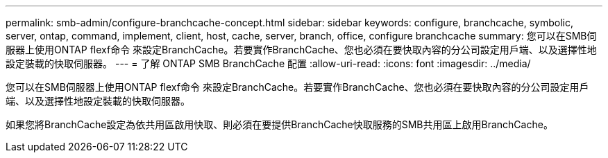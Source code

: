 ---
permalink: smb-admin/configure-branchcache-concept.html 
sidebar: sidebar 
keywords: configure, branchcache, symbolic, server, ontap, command, implement, client, host, cache, server, branch, office, configure branchcache 
summary: 您可以在SMB伺服器上使用ONTAP flexf命令 來設定BranchCache。若要實作BranchCache、您也必須在要快取內容的分公司設定用戶端、以及選擇性地設定裝載的快取伺服器。 
---
= 了解 ONTAP SMB BranchCache 配置
:allow-uri-read: 
:icons: font
:imagesdir: ../media/


[role="lead"]
您可以在SMB伺服器上使用ONTAP flexf命令 來設定BranchCache。若要實作BranchCache、您也必須在要快取內容的分公司設定用戶端、以及選擇性地設定裝載的快取伺服器。

如果您將BranchCache設定為依共用區啟用快取、則必須在要提供BranchCache快取服務的SMB共用區上啟用BranchCache。
